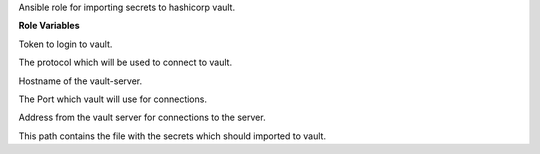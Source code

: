 Ansible role for importing secrets to hashicorp vault.

**Role Variables**

.. zuul:rolevar:: vault_token
   :default: ""

Token to login to vault.

.. zuul:rolevar:: vault_protocol
   :default: http

The protocol which will be used to connect to vault.

.. zuul:rolevar:: vault_host
   :default: vault

Hostname of the vault-server.

.. zuul:rolevar:: vault_port
   :default: 8200

The Port which vault will use for connections.

.. zuul:rolevar:: vault_url
   :default: {{ vault_protocol }}://{{ vault_host }}:{{  vault_port }}

Address from the vault server for connections to the server.

.. zuul:rolevar:: vault_secrets_path
   :default: /opt/configuration/environments/secrets.yml

This path contains the file with the secrets which should imported to vault.
